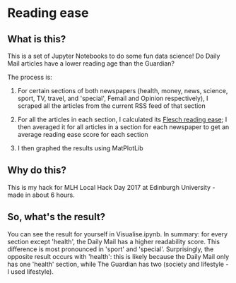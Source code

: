 * Reading ease
** What is this?
This is a set of Jupyter Notebooks to do some fun data science! Do Daily Mail articles have a lower reading age than the Guardian? 

The process is:
1. For certain sections of both newspapers (health, money, news, science, sport, TV, travel, and 'special', Femail and Opinion respectively), I scraped all the articles from the current RSS feed of that section

2. For all the articles in each section, I calculated its [[https://en.wikipedia.org/wiki/Flesch%E2%80%93Kincaid_readability_tests][Flesch reading ease]]; I then averaged it for all articles in a section for each newspaper to get an average reading ease score for each section

3. I then graphed the results using MatPlotLib


** Why do this?
This is my hack for MLH Local Hack Day 2017 at Edinburgh University - made in about 6 hours. 


** So, what's the result?
You can see the result for yourself in Visualise.ipynb. In summary: for every section except 'health', the Daily Mail has a higher readability score. This difference is most pronounced in 'sport' and 'special'. Surprisingly, the opposite result occurs with 'health': this is likely because the Daily Mail only has one 'health' section, while The Guardian has two (society and lifestyle - I used lifestyle). 
